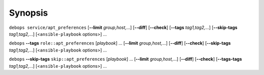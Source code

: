 .. Copyright (C) 2015-2016 Maciej Delmanowski <drybjed@gmail.com>
.. Copyright (C) 2015-2017 Robin Schneider <ypid@riseup.net>
.. Copyright (C) 2015-2017 DebOps <https://debops.org/>
.. SPDX-License-Identifier: GPL-3.0-only

Synopsis
========

``debops service/apt_preferences`` [**--limit** `group,host,`...] [**--diff**] [**--check**] [**--tags** `tag1,tag2,`...] [**--skip-tags** `tag1,tag2,`...] [<``ansible-playbook`` options>] ...

``debops`` **--tags** ``role::apt_preferences`` [`playbook`] ... [**--limit** `group,host,`...] [**--diff**] [**--check**] [**--skip-tags** `tag1,tag2,`...] [<``ansible-playbook`` options>] ...

``debops`` **--skip-tags** ``skip::apt_preferences`` [`playbook`] ... [**--limit** `group,host,`...] [**--diff**] [**--check**] [**--tags-tags** `tag1,tag2,`...] [<``ansible-playbook`` options>] ...

